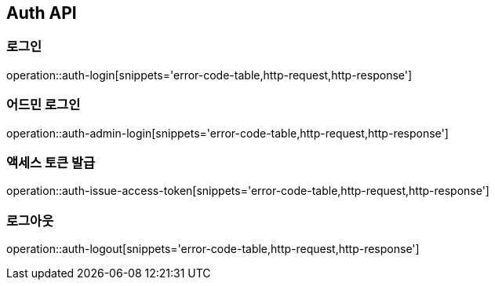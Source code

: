 [[Auth]]
== Auth API

=== 로그인

operation::auth-login[snippets='error-code-table,http-request,http-response']

=== 어드민 로그인

operation::auth-admin-login[snippets='error-code-table,http-request,http-response']

=== 액세스 토큰 발급

operation::auth-issue-access-token[snippets='error-code-table,http-request,http-response']

=== 로그아웃

operation::auth-logout[snippets='error-code-table,http-request,http-response']
